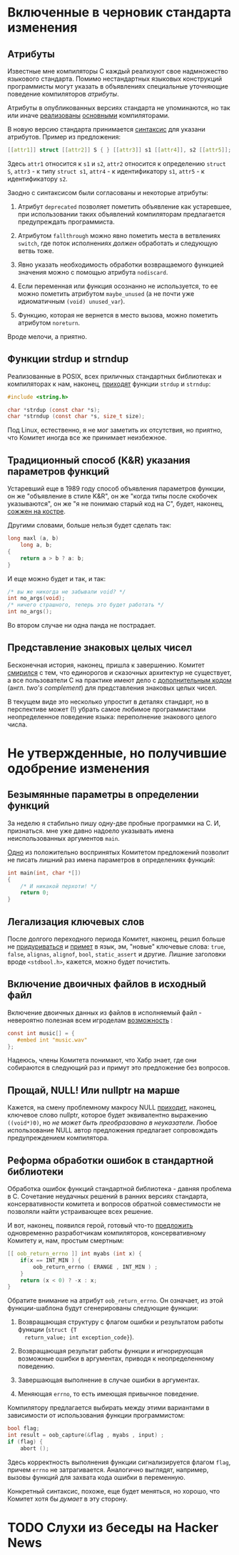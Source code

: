 * Включенные в черновик стандарта изменения

** Атрибуты

   Известные мне компиляторы C каждый реализуют свое надмножество языкового стандарта.
   Помимо нестандартных языковых конструкций программисты могут указать в объявлениях
   специальные уточняющие поведение компиляторов /атрибуты/.

   Атрибуты в опубликованных версиях стандарта не упоминаются, но так или иначе
   [[https://gcc.gnu.org/onlinedocs/gcc/Attribute-Syntax.html][реализованы]] [[https://clang.llvm.org/docs/AttributeReference.html][основными]] компиляторами.

   В новую версию стандарта принимается [[http://www.open-std.org/jtc1/sc22/wg14/www/docs/n2335.pdf][синтаксис]] для указани атрибутов. Пример из
   предложения:

   #+begin_src c
   [[attr1]] struct [[attr2]] S { } [[attr3]] s1 [[attr4]], s2 [[attr5]];
   #+end_src

   Здесь =attr1= относится к =s1= и =s2=, =attr2= относится к определению =struct S=, =attr3= - к типу
   =struct s1=, =attr4= - к идентификатору =s1=, =attr5= - к идентификатору =s2=.

   Заодно с синтаксисом были согласованы и некоторые атрибуты:

   1. Атрибут =deprecated= позволяет пометить объявление как устаревшее, при использовании
      таких объявлений компиляторам предлагается предупреждать программиста.

   2. Атрибутом =fallthrough= можно явно пометить места в ветвлениях =switch=, где поток
      исполнениях /должен/ обработать и следующую ветвь тоже.

   3. Явно указать необходимость обработки возвращаемого функцией значения можно с помощью
      атрибута =nodiscard=.

   4. Если переменная или функция осознанно не используется, то ее можно пометить
      атрибутом =maybe_unused= (а не почти уже идиоматичным =(void) unused_var=).

   5. Функцию, которая не вернется в место вызова, можно пометить атрибутом =noreturn=.

   Вроде мелочи, а приятно.

** Функции strdup и strndup

   Реализованные в POSIX, всех приличных стандартных библиотеках и компиляторах к нам,
   наконец, [[http://www.open-std.org/jtc1/sc22/wg14/www/docs/n2353.htm][приходят]] функции =strdup= и =strndup=:

   #+begin_src c
     #include <string.h>

     char *strdup (const char *s);
     char *strndup (const char *s, size_t size);
   #+end_src

   Под Linux, естественно, я не мог заметить их отсутствия, но приятно, что Комитет иногда
   все же принимает неизбежное.

** Традиционный способ (K&R) указания параметров функций

   Устаревший еще в 1989 году способ объявления параметров функции, он же "объявление в
   стиле K&R", он же "когда типы после скобочек указываются", он же "я не понимаю старый
   код на C", будет, наконец, [[http://www.open-std.org/jtc1/sc22/wg14/www/docs/n2432.pdf][сожжен на костре]].

   Другими словами, больше нельзя будет сделать так:

   #+begin_src c
     long maxl (a, b)
         long a, b;
     {
         return a > b ? a: b;
     }
   #+end_src

   И еще можно будет и так, и так:

   #+begin_src c
     /* вы же никогда не забывали void? */
     int no_args(void);
     /* ничего страшного, теперь это будет работать */
     int no_args();
   #+end_src

   Во втором случае ни одна панда не пострадает.

** Представление знаковых целых чисел

   Бесконечная история, наконец, пришла к завершению. Комитет [[http://www.open-std.org/jtc1/sc22/wg14/www/docs/n2412.pdf][смирился]] с тем, что
   единорогов и сказочных архитектур не существует, а все пользователи C на практике имеют
   дело с [[https://ru.wikipedia.org/wiki/Дополнительный_код][дополнительным кодом]] (англ. /two's complement/) для представления знаковых целых
   чисел.

   В текущем виде это несколько упростит в деталях стандарт, но в перспективе может (!)
   убрать самое любимое программистами неопределенное поведение языка: переполнение
   знакового целого числа.

* Не утвержденные, но получившие одобрение изменения
** Безымянные параметры в определении функций

   За неделю я стабильно пишу одну-две пробные программки на C. И, признаться. мне уже
   давно надоело указывать имена неиспользованных аргументов =main=.

   [[http://www.open-std.org/jtc1/sc22/wg14/www/docs/n2510.pdf][Одно]] из положительно воспринятых Комитетом предложений позволит не писать лишний раз
   имена параметров в определениях функций:

   #+begin_src c
     int main(int, char *[])
     {
         /* И никакой перхоти! */
         return 0;
     }
   #+end_src

** Легализация ключевых слов

   После долгого переходного периода Комитет, наконец, решил больше не [[http://www.open-std.org/jtc1/sc22/wg14/www/docs/n2457.pdf][придуриваться]] и
   [[http://www.open-std.org/jtc1/sc22/wg14/www/docs/n2458.pdf][примет]] в язык, эм, "новые" ключевые слова: =true=, =false=, =alignas=, =alignof=, =bool=,
   =static_assert= и другие. Лишние заголовки вроде =<stdbool.h>=, кажется, можно будет
   почистить.

** Включение двоичных файлов в исходный файл

   Включение двоичных данных из файлов в исполняемый файл - невероятно полезная всем
   игроделам [[http://www.open-std.org/jtc1/sc22/wg14/www/docs/n2499.pdf][возможность]] :

   #+begin_src c
     const int music[] = {
        #embed int "music.wav"
     };
   #+end_src

   Надеюсь, члены Комитета понимают, что Хабр знает, где они собираются в следующий раз и
   примут это предложение без вопросов.

** Прощай, NULL! Или nullptr на марше

   Кажется, на смену проблемному макросу NULL [[http://www.open-std.org/jtc1/sc22/wg14/www/docs/n2394.pdf][приходит]], наконец, ключевое слово nullptr,
   которое будет эквивалентно выражению =((void*)0)=, но /не может быть преобразовано в
   неуказатели/. Любое использование NULL автор предложения предлагает сопровождать
   предупреждением компилятора.

** Реформа обработки ошибок в стандартной библиотеки

   Обработка ошибок функций стандартной библиотека - давняя проблема в C. Сочетание
   неудачных решений в ранних версиях стандарта, консервативности комитета и вопросов
   обратной совместимости не позволяли найти устраивающее всех решение.

   И вот, наконец, появился герой, готовый что-то [[http://www.open-std.org/jtc1/sc22/wg14/www/docs/n2429.pdf][предложить]] одновременно разработчикам
   компиляторов, консервативному Комитету и, нам, простым смертным:

   #+begin_src c
     [[ oob_return_errno ]] int myabs (int x) {
         if(x == INT_MIN ) {
             oob_return_errno ( ERANGE , INT_MIN ) ;
         }
         return (x < 0) ? -x : x;
     }
   #+end_src

   Обратите внимание на атрибут =oob_return_errno=. Он означает, из этой функции-шаблона
   будут сгенерированы следующие функции:

   1. Возвращающая структуру с флагом ошибки и результатом работы функции (=struct {T
      return_value; int exception_code}=).

   2. Возвращающая результат работы функции и игнорирующая возможные ошибки в аргументах,
      приводя к неопределенному поведению.

   3. Завершающая выполнение в случае ошибки в аргументах.

   4. Меняющая =errno=, то есть имеющая привычное поведение.

   Компилятору предлагается выбирать между этими вариантами в зависимости от использования
   функции программистом:

   #+begin_src c
     bool flag;
     int result = oob_capture(&flag , myabs , input) ;
     if (flag) {
         abort ();
   #+end_src

   Здесь корректность выполнения функции сигнализируется флагом =flag=, причем =errno= не
   затрагивается. Аналогично выглядят, например, вызовы функций для захвата кода ошибки в
   переменную.

   Конкретный синтаксис, похоже, еще будет меняться, но хорошо, что Комитет хотя бы /думает/
   в эту сторону.
* TODO Слухи из беседы на Hacker News
